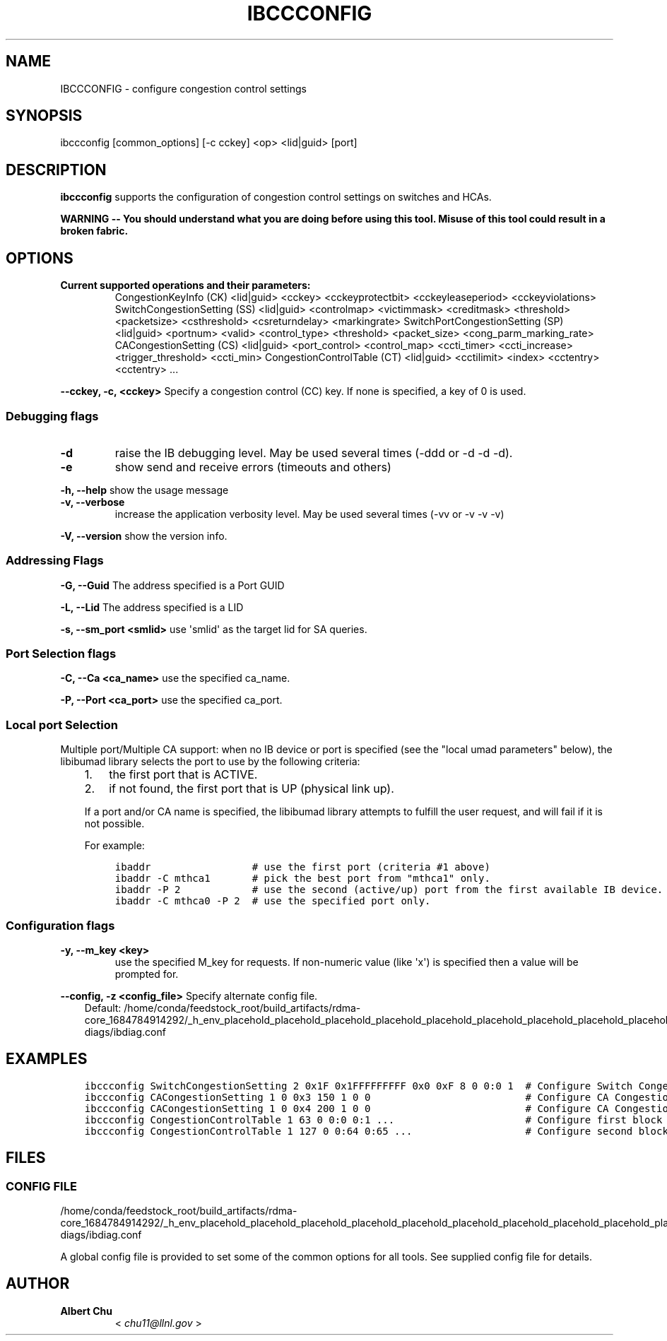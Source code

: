 .\" Man page generated from reStructuredText.
.
.TH IBCCCONFIG 8 "2012-05-31" "" "OpenIB Diagnostics"
.SH NAME
IBCCCONFIG \- configure congestion control settings
.
.nr rst2man-indent-level 0
.
.de1 rstReportMargin
\\$1 \\n[an-margin]
level \\n[rst2man-indent-level]
level margin: \\n[rst2man-indent\\n[rst2man-indent-level]]
-
\\n[rst2man-indent0]
\\n[rst2man-indent1]
\\n[rst2man-indent2]
..
.de1 INDENT
.\" .rstReportMargin pre:
. RS \\$1
. nr rst2man-indent\\n[rst2man-indent-level] \\n[an-margin]
. nr rst2man-indent-level +1
.\" .rstReportMargin post:
..
.de UNINDENT
. RE
.\" indent \\n[an-margin]
.\" old: \\n[rst2man-indent\\n[rst2man-indent-level]]
.nr rst2man-indent-level -1
.\" new: \\n[rst2man-indent\\n[rst2man-indent-level]]
.in \\n[rst2man-indent\\n[rst2man-indent-level]]u
..
.SH SYNOPSIS
.sp
ibccconfig [common_options] [\-c cckey] <op> <lid|guid> [port]
.SH DESCRIPTION
.sp
\fBibccconfig\fP
supports the configuration of congestion control settings on switches
and HCAs.
.sp
\fBWARNING \-\- You should understand what you are doing before using this tool.
Misuse of this tool could result in a broken fabric.\fP
.SH OPTIONS
.INDENT 0.0
.TP
.B Current supported operations and their parameters:
CongestionKeyInfo (CK) <lid|guid> <cckey> <cckeyprotectbit> <cckeyleaseperiod> <cckeyviolations>
SwitchCongestionSetting (SS) <lid|guid> <controlmap> <victimmask> <creditmask> <threshold> <packetsize> <csthreshold> <csreturndelay> <markingrate>
SwitchPortCongestionSetting (SP) <lid|guid> <portnum> <valid> <control_type> <threshold> <packet_size> <cong_parm_marking_rate>
CACongestionSetting (CS) <lid|guid> <port_control> <control_map> <ccti_timer> <ccti_increase> <trigger_threshold> <ccti_min>
CongestionControlTable (CT) <lid|guid> <cctilimit> <index> <cctentry> <cctentry> ...
.UNINDENT
.sp
\fB\-\-cckey, \-c, <cckey>\fP
Specify a congestion control (CC) key.  If none is specified, a key of 0 is used.
.SS Debugging flags
.\" Define the common option -d
.
.INDENT 0.0
.TP
.B \-d
raise the IB debugging level.
May be used several times (\-ddd or \-d \-d \-d).
.UNINDENT
.\" Define the common option -e
.
.INDENT 0.0
.TP
.B \-e
show send and receive errors (timeouts and others)
.UNINDENT
.\" Define the common option -h
.
.sp
\fB\-h, \-\-help\fP      show the usage message
.\" Define the common option -v
.
.INDENT 0.0
.TP
.B \fB\-v, \-\-verbose\fP
increase the application verbosity level.
May be used several times (\-vv or \-v \-v \-v)
.UNINDENT
.\" Define the common option -V
.
.sp
\fB\-V, \-\-version\fP     show the version info.
.SS Addressing Flags
.\" Define the common option -G
.
.sp
\fB\-G, \-\-Guid\fP     The address specified is a Port GUID
.\" Define the common option -L
.
.sp
\fB\-L, \-\-Lid\fP   The address specified is a LID
.\" Define the common option -s
.
.sp
\fB\-s, \-\-sm_port <smlid>\fP     use \(aqsmlid\(aq as the target lid for SA queries.
.SS Port Selection flags
.\" Define the common option -C
.
.sp
\fB\-C, \-\-Ca <ca_name>\fP    use the specified ca_name.
.\" Define the common option -P
.
.sp
\fB\-P, \-\-Port <ca_port>\fP    use the specified ca_port.
.\" Explanation of local port selection
.
.SS Local port Selection
.sp
Multiple port/Multiple CA support: when no IB device or port is specified
(see the "local umad parameters" below), the libibumad library
selects the port to use by the following criteria:
.INDENT 0.0
.INDENT 3.5
.INDENT 0.0
.IP 1. 3
the first port that is ACTIVE.
.IP 2. 3
if not found, the first port that is UP (physical link up).
.UNINDENT
.sp
If a port and/or CA name is specified, the libibumad library attempts
to fulfill the user request, and will fail if it is not possible.
.sp
For example:
.INDENT 0.0
.INDENT 3.5
.sp
.nf
.ft C
ibaddr                 # use the first port (criteria #1 above)
ibaddr \-C mthca1       # pick the best port from "mthca1" only.
ibaddr \-P 2            # use the second (active/up) port from the first available IB device.
ibaddr \-C mthca0 \-P 2  # use the specified port only.
.ft P
.fi
.UNINDENT
.UNINDENT
.UNINDENT
.UNINDENT
.SS Configuration flags
.\" Define the common option -y
.
.INDENT 0.0
.TP
.B \fB\-y, \-\-m_key <key>\fP
use the specified M_key for requests. If non\-numeric value (like \(aqx\(aq)
is specified then a value will be prompted for.
.UNINDENT
.\" Define the common option -z
.
.sp
\fB\-\-config, \-z  <config_file>\fP Specify alternate config file.
.INDENT 0.0
.INDENT 3.5
Default: /home/conda/feedstock_root/build_artifacts/rdma\-core_1684784914292/_h_env_placehold_placehold_placehold_placehold_placehold_placehold_placehold_placehold_placehold_placehold_placehold_placehold_placehold_placehold_placehold_placehold_placehold_placehold_p/etc/infiniband\-diags/ibdiag.conf
.UNINDENT
.UNINDENT
.SH EXAMPLES
.INDENT 0.0
.INDENT 3.5
.sp
.nf
.ft C
ibccconfig SwitchCongestionSetting 2 0x1F 0x1FFFFFFFFF 0x0 0xF 8 0 0:0 1  # Configure Switch Congestion Settings
ibccconfig CACongestionSetting 1 0 0x3 150 1 0 0                          # Configure CA Congestion Settings to SL 0 and SL 1
ibccconfig CACongestionSetting 1 0 0x4 200 1 0 0                          # Configure CA Congestion Settings to SL 2
ibccconfig CongestionControlTable 1 63 0 0:0 0:1 ...                      # Configure first block of Congestion Control Table
ibccconfig CongestionControlTable 1 127 0 0:64 0:65 ...                   # Configure second block of Congestion Control Table
.ft P
.fi
.UNINDENT
.UNINDENT
.SH FILES
.\" Common text for the config file
.
.SS CONFIG FILE
.sp
/home/conda/feedstock_root/build_artifacts/rdma\-core_1684784914292/_h_env_placehold_placehold_placehold_placehold_placehold_placehold_placehold_placehold_placehold_placehold_placehold_placehold_placehold_placehold_placehold_placehold_placehold_placehold_p/etc/infiniband\-diags/ibdiag.conf
.sp
A global config file is provided to set some of the common options for all
tools.  See supplied config file for details.
.SH AUTHOR
.INDENT 0.0
.TP
.B Albert Chu
< \fI\%chu11@llnl.gov\fP >
.UNINDENT
.\" Generated by docutils manpage writer.
.
